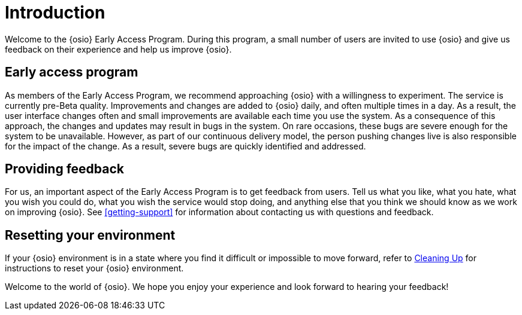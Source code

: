 [#introduction]
= Introduction

Welcome to the {osio} Early Access Program. During this program, a small number of users are invited to use {osio} and give us feedback on their experience and help us improve {osio}.


[id="early-access-program"]
== Early access program

As members of the Early Access Program, we recommend approaching {osio} with a willingness to experiment. The service is currently pre-Beta quality. Improvements and changes are added to {osio} daily, and often multiple times in a day. As a result, the user interface changes often and small improvements are available each time you use the system. As a consequence of this approach, the changes and updates may result in bugs in the system. On rare occasions, these bugs are severe enough for the system to be unavailable. However, as part of our continuous delivery model, the person pushing changes live is also responsible for the impact of the change. As a result, severe bugs are quickly identified and addressed.


[id="providing-feedback"]
== Providing feedback

For us, an important aspect of the Early Access Program is to get feedback from users. Tell us what you like, what you hate, what you wish you could do, what you wish the service would stop doing, and anything else that you think we should know as we work on improving {osio}. See <<getting-support>> for information about contacting us with questions and feedback.


[id="resetting-your-environment"]
== Resetting your environment

If your {osio} environment is in a state where you find it difficult or impossible to move forward, refer to <<cleanup_sb, Cleaning Up>> for instructions to reset your {osio} environment.

Welcome to the world of {osio}. We hope you enjoy your experience and look forward to hearing your feedback!
